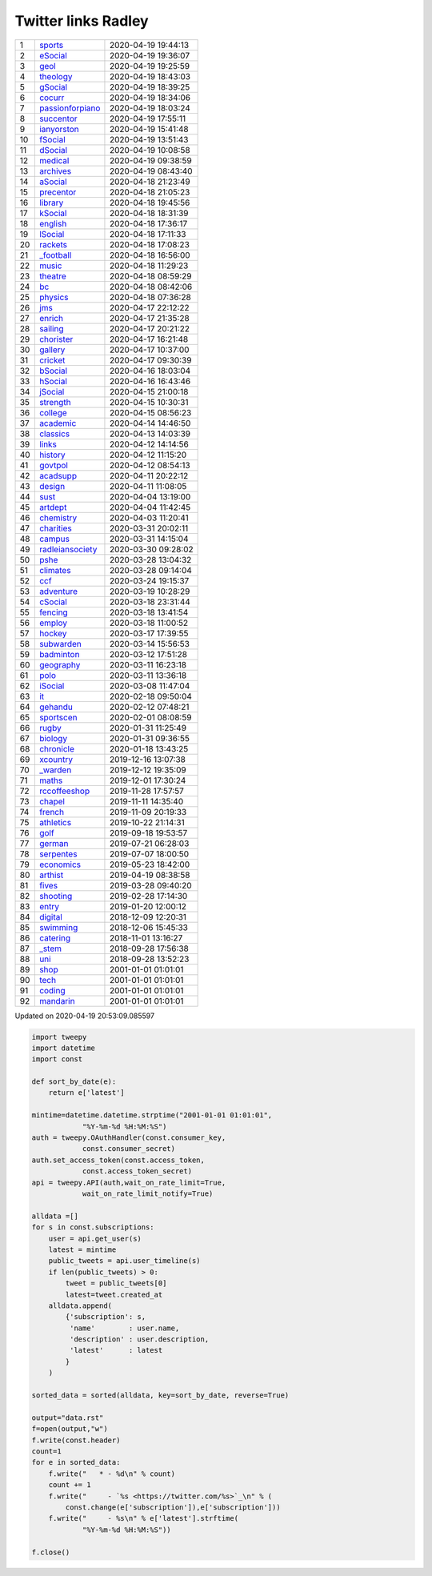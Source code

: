 ======================
 Twitter links Radley
======================

.. list-table::
   :widths: auto

   * - 1
     - `sports <https://twitter.com/radleysports>`_
     - 2020-04-19 19:44:13
   * - 2
     - `eSocial <https://twitter.com/radleyesocial>`_
     - 2020-04-19 19:36:07
   * - 3
     - `geol <https://twitter.com/radleygeol>`_
     - 2020-04-19 19:25:59
   * - 4
     - `theology <https://twitter.com/radleytheology>`_
     - 2020-04-19 18:43:03
   * - 5
     - `gSocial <https://twitter.com/radleygsocial>`_
     - 2020-04-19 18:39:25
   * - 6
     - `cocurr <https://twitter.com/radleycocurr>`_
     - 2020-04-19 18:34:06
   * - 7
     - `passionforpiano <https://twitter.com/passionforpiano>`_
     - 2020-04-19 18:03:24
   * - 8
     - `succentor <https://twitter.com/succentor>`_
     - 2020-04-19 17:55:11
   * - 9
     - `ianyorston <https://twitter.com/ianyorston>`_
     - 2020-04-19 15:41:48
   * - 10
     - `fSocial <https://twitter.com/radleyfsocial>`_
     - 2020-04-19 13:51:43
   * - 11
     - `dSocial <https://twitter.com/radleydsocial>`_
     - 2020-04-19 10:08:58
   * - 12
     - `medical <https://twitter.com/radleymedical>`_
     - 2020-04-19 09:38:59
   * - 13
     - `archives <https://twitter.com/radleyarchives>`_
     - 2020-04-19 08:43:40
   * - 14
     - `aSocial <https://twitter.com/radleyasocial>`_
     - 2020-04-18 21:23:49
   * - 15
     - `precentor <https://twitter.com/radleyprecentor>`_
     - 2020-04-18 21:05:23
   * - 16
     - `library <https://twitter.com/radleylibrary>`_
     - 2020-04-18 19:45:56
   * - 17
     - `kSocial <https://twitter.com/radleyksocial>`_
     - 2020-04-18 18:31:39
   * - 18
     - `english <https://twitter.com/radleyenglish>`_
     - 2020-04-18 17:36:17
   * - 19
     - `lSocial <https://twitter.com/radleylsocial>`_
     - 2020-04-18 17:11:33
   * - 20
     - `rackets <https://twitter.com/radleyrackets>`_
     - 2020-04-18 17:08:23
   * - 21
     - `_football <https://twitter.com/radley_football>`_
     - 2020-04-18 16:56:00
   * - 22
     - `music <https://twitter.com/radleymusic>`_
     - 2020-04-18 11:29:23
   * - 23
     - `theatre <https://twitter.com/radleytheatre>`_
     - 2020-04-18 08:59:29
   * - 24
     - `bc <https://twitter.com/radleybc>`_
     - 2020-04-18 08:42:06
   * - 25
     - `physics <https://twitter.com/radleyphysics>`_
     - 2020-04-18 07:36:28
   * - 26
     - `jms <https://twitter.com/radleyjms>`_
     - 2020-04-17 22:12:22
   * - 27
     - `enrich <https://twitter.com/radleyenrich>`_
     - 2020-04-17 21:35:28
   * - 28
     - `sailing <https://twitter.com/radleysailing>`_
     - 2020-04-17 20:21:22
   * - 29
     - `chorister <https://twitter.com/radleychorister>`_
     - 2020-04-17 16:21:48
   * - 30
     - `gallery <https://twitter.com/radleygallery>`_
     - 2020-04-17 10:37:00
   * - 31
     - `cricket <https://twitter.com/radleycricket>`_
     - 2020-04-17 09:30:39
   * - 32
     - `bSocial <https://twitter.com/radleybsocial>`_
     - 2020-04-16 18:03:04
   * - 33
     - `hSocial <https://twitter.com/radleyhsocial>`_
     - 2020-04-16 16:43:46
   * - 34
     - `jSocial <https://twitter.com/radleyjsocial>`_
     - 2020-04-15 21:00:18
   * - 35
     - `strength <https://twitter.com/radleystrength>`_
     - 2020-04-15 10:30:31
   * - 36
     - `college <https://twitter.com/radleycollege>`_
     - 2020-04-15 08:56:23
   * - 37
     - `academic <https://twitter.com/radleyacademic>`_
     - 2020-04-14 14:46:50
   * - 38
     - `classics <https://twitter.com/radleyclassics>`_
     - 2020-04-13 14:03:39
   * - 39
     - `links <https://twitter.com/radleylinks>`_
     - 2020-04-12 14:14:56
   * - 40
     - `history <https://twitter.com/radleyhistory>`_
     - 2020-04-12 11:15:20
   * - 41
     - `govtpol <https://twitter.com/radleygovtpol>`_
     - 2020-04-12 08:54:13
   * - 42
     - `acadsupp <https://twitter.com/radleyacadsupp>`_
     - 2020-04-11 20:22:12
   * - 43
     - `design <https://twitter.com/radleydesign>`_
     - 2020-04-11 11:08:05
   * - 44
     - `sust <https://twitter.com/radleysust>`_
     - 2020-04-04 13:19:00
   * - 45
     - `artdept <https://twitter.com/radleyartdept>`_
     - 2020-04-04 11:42:45
   * - 46
     - `chemistry <https://twitter.com/radleychemistry>`_
     - 2020-04-03 11:20:41
   * - 47
     - `charities <https://twitter.com/radleycharities>`_
     - 2020-03-31 20:02:11
   * - 48
     - `campus <https://twitter.com/radleycampus>`_
     - 2020-03-31 14:15:04
   * - 49
     - `radleiansociety <https://twitter.com/radleiansociety>`_
     - 2020-03-30 09:28:02
   * - 50
     - `pshe <https://twitter.com/radleypshe>`_
     - 2020-03-28 13:04:32
   * - 51
     - `climates <https://twitter.com/radleyclimates>`_
     - 2020-03-28 09:14:04
   * - 52
     - `ccf <https://twitter.com/radleyccf>`_
     - 2020-03-24 19:15:37
   * - 53
     - `adventure <https://twitter.com/radleyadventure>`_
     - 2020-03-19 10:28:29
   * - 54
     - `cSocial <https://twitter.com/radleycsocial>`_
     - 2020-03-18 23:31:44
   * - 55
     - `fencing <https://twitter.com/radleyfencing>`_
     - 2020-03-18 13:41:54
   * - 56
     - `employ <https://twitter.com/radleyemploy>`_
     - 2020-03-18 11:00:52
   * - 57
     - `hockey <https://twitter.com/radleyhockey>`_
     - 2020-03-17 17:39:55
   * - 58
     - `subwarden <https://twitter.com/radleysubwarden>`_
     - 2020-03-14 15:56:53
   * - 59
     - `badminton <https://twitter.com/radleybadminton>`_
     - 2020-03-12 17:51:28
   * - 60
     - `geography <https://twitter.com/radleygeography>`_
     - 2020-03-11 16:23:18
   * - 61
     - `polo <https://twitter.com/radleypolo>`_
     - 2020-03-11 13:36:18
   * - 62
     - `iSocial <https://twitter.com/radleyisocial>`_
     - 2020-03-08 11:47:04
   * - 63
     - `it <https://twitter.com/radleyit>`_
     - 2020-02-18 09:50:04
   * - 64
     - `gehandu <https://twitter.com/radleygehandu>`_
     - 2020-02-12 07:48:21
   * - 65
     - `sportscen <https://twitter.com/radleysportscen>`_
     - 2020-02-01 08:08:59
   * - 66
     - `rugby <https://twitter.com/radleyrugby>`_
     - 2020-01-31 11:25:49
   * - 67
     - `biology <https://twitter.com/radleybiology>`_
     - 2020-01-31 09:36:55
   * - 68
     - `chronicle <https://twitter.com/radleychronicle>`_
     - 2020-01-18 13:43:25
   * - 69
     - `xcountry <https://twitter.com/radleyxcountry>`_
     - 2019-12-16 13:07:38
   * - 70
     - `_warden <https://twitter.com/radley_warden>`_
     - 2019-12-12 19:35:09
   * - 71
     - `maths <https://twitter.com/radleymaths>`_
     - 2019-12-01 17:30:24
   * - 72
     - `rccoffeeshop <https://twitter.com/rccoffeeshop>`_
     - 2019-11-28 17:57:57
   * - 73
     - `chapel <https://twitter.com/radleychapel>`_
     - 2019-11-11 14:35:40
   * - 74
     - `french <https://twitter.com/radleyfrench>`_
     - 2019-11-09 20:19:33
   * - 75
     - `athletics <https://twitter.com/radleyathletics>`_
     - 2019-10-22 21:14:31
   * - 76
     - `golf <https://twitter.com/radleygolf>`_
     - 2019-09-18 19:53:57
   * - 77
     - `german <https://twitter.com/radleygerman>`_
     - 2019-07-21 06:28:03
   * - 78
     - `serpentes <https://twitter.com/radleyserpentes>`_
     - 2019-07-07 18:00:50
   * - 79
     - `economics <https://twitter.com/radleyeconomics>`_
     - 2019-05-23 18:42:00
   * - 80
     - `arthist <https://twitter.com/radleyarthist>`_
     - 2019-04-19 08:38:58
   * - 81
     - `fives <https://twitter.com/radleyfives>`_
     - 2019-03-28 09:40:20
   * - 82
     - `shooting <https://twitter.com/radleyshooting>`_
     - 2019-02-28 17:14:30
   * - 83
     - `entry <https://twitter.com/radleyentry>`_
     - 2019-01-20 12:00:12
   * - 84
     - `digital <https://twitter.com/radleydigital>`_
     - 2018-12-09 12:20:31
   * - 85
     - `swimming <https://twitter.com/radleyswimming>`_
     - 2018-12-06 15:45:33
   * - 86
     - `catering <https://twitter.com/radleycatering>`_
     - 2018-11-01 13:16:27
   * - 87
     - `_stem <https://twitter.com/radley_stem>`_
     - 2018-09-28 17:56:38
   * - 88
     - `uni <https://twitter.com/radleyuni>`_
     - 2018-09-28 13:52:23
   * - 89
     - `shop <https://twitter.com/radleyshop>`_
     - 2001-01-01 01:01:01
   * - 90
     - `tech <https://twitter.com/radleytech>`_
     - 2001-01-01 01:01:01
   * - 91
     - `coding <https://twitter.com/radleycoding>`_
     - 2001-01-01 01:01:01
   * - 92
     - `mandarin <https://twitter.com/radleymandarin>`_
     - 2001-01-01 01:01:01

Updated on 2020-04-19 20:53:09.085597


.. code-block:: python

    import tweepy
    import datetime
    import const

    def sort_by_date(e):
        return e['latest']

    mintime=datetime.datetime.strptime("2001-01-01 01:01:01",
                "%Y-%m-%d %H:%M:%S")
    auth = tweepy.OAuthHandler(const.consumer_key,
                const.consumer_secret)
    auth.set_access_token(const.access_token,
                const.access_token_secret)
    api = tweepy.API(auth,wait_on_rate_limit=True,
                wait_on_rate_limit_notify=True)

    alldata =[]
    for s in const.subscriptions:
        user = api.get_user(s)
        latest = mintime
        public_tweets = api.user_timeline(s)
        if len(public_tweets) > 0:
            tweet = public_tweets[0]
            latest=tweet.created_at
        alldata.append(
            {'subscription': s,
             'name'        : user.name,
             'description' : user.description,
             'latest'      : latest
            }
        )

    sorted_data = sorted(alldata, key=sort_by_date, reverse=True)

    output="data.rst"
    f=open(output,"w")
    f.write(const.header)
    count=1
    for e in sorted_data:
        f.write("   * - %d\n" % count)
        count += 1
        f.write("     - `%s <https://twitter.com/%s>`_\n" % (
            const.change(e['subscription']),e['subscription']))
        f.write("     - %s\n" % e['latest'].strftime(
                "%Y-%m-%d %H:%M:%S"))

    f.close()

